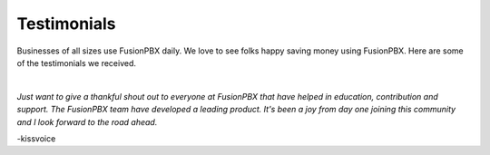 ############
Testimonials
############

Businesses of all sizes use FusionPBX daily.  We love to see folks happy saving money using FusionPBX.  Here are some of the testimonials we received.

|


*Just want to give a thankful shout out to everyone at FusionPBX that have helped in education, contribution and support. The FusionPBX team have developed a leading product. It's been a joy from day one joining this community and I look forward to the road ahead.*

-kissvoice
